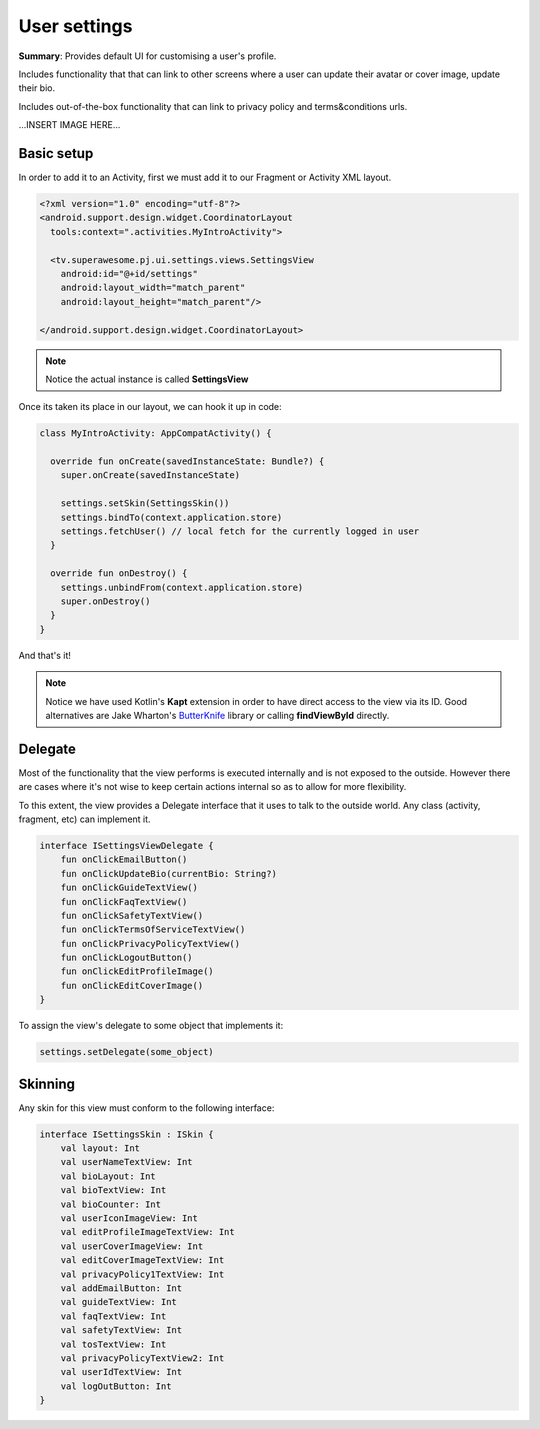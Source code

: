 User settings
=============

**Summary**: Provides default UI for customising a user's profile.

Includes functionality that that can link to other screens where a user can
update their avatar or cover image, update their bio.

Includes out-of-the-box functionality that can link to privacy policy and
terms&conditions urls.

...INSERT IMAGE HERE...

Basic setup
-----------

In order to add it to an Activity, first we must add it to our Fragment or
Activity XML layout.

.. code-block:: XML

    <?xml version="1.0" encoding="utf-8"?>
    <android.support.design.widget.CoordinatorLayout
      tools:context=".activities.MyIntroActivity">

      <tv.superawesome.pj.ui.settings.views.SettingsView
        android:id="@+id/settings"
        android:layout_width="match_parent"
        android:layout_height="match_parent"/>

    </android.support.design.widget.CoordinatorLayout>

.. note::
    Notice the actual instance is called **SettingsView**

Once its taken its place in our layout, we can hook it up in code:

.. code-block:: java

    class MyIntroActivity: AppCompatActivity() {

      override fun onCreate(savedInstanceState: Bundle?) {
        super.onCreate(savedInstanceState)

        settings.setSkin(SettingsSkin())
        settings.bindTo(context.application.store)
        settings.fetchUser() // local fetch for the currently logged in user
      }

      override fun onDestroy() {
        settings.unbindFrom(context.application.store)
        super.onDestroy()
      }
    }

And that's it!

.. note::
    Notice we have used Kotlin's **Kapt** extension in order to have direct access to the view via its ID. Good alternatives are Jake Wharton's `ButterKnife <http://jakewharton.github.io/butterknife/>`_ library or calling **findViewById** directly.

Delegate
--------

Most of the functionality that the view performs is executed internally and is
not exposed to the outside.
However there are cases where it's not wise to keep certain actions internal
so as to allow for more flexibility.

To this extent, the view provides a Delegate interface that it
uses to talk to the outside world. Any class (activity, fragment, etc) can
implement it.

.. code-block:: java

		interface ISettingsViewDelegate {
		    fun onClickEmailButton()
		    fun onClickUpdateBio(currentBio: String?)
		    fun onClickGuideTextView()
		    fun onClickFaqTextView()
		    fun onClickSafetyTextView()
		    fun onClickTermsOfServiceTextView()
		    fun onClickPrivacyPolicyTextView()
		    fun onClickLogoutButton()
		    fun onClickEditProfileImage()
		    fun onClickEditCoverImage()
		}

To assign the view's delegate to some object that implements it:

.. code-block:: java

    settings.setDelegate(some_object)

Skinning
--------

Any skin for this view must conform to the following interface:

.. code-block:: java

		interface ISettingsSkin : ISkin {
		    val layout: Int
		    val userNameTextView: Int
		    val bioLayout: Int
		    val bioTextView: Int
		    val bioCounter: Int
		    val userIconImageView: Int
		    val editProfileImageTextView: Int
		    val userCoverImageView: Int
		    val editCoverImageTextView: Int
		    val privacyPolicy1TextView: Int
		    val addEmailButton: Int
		    val guideTextView: Int
		    val faqTextView: Int
		    val safetyTextView: Int
		    val tosTextView: Int
		    val privacyPolicyTextView2: Int
		    val userIdTextView: Int
		    val logOutButton: Int
		}
